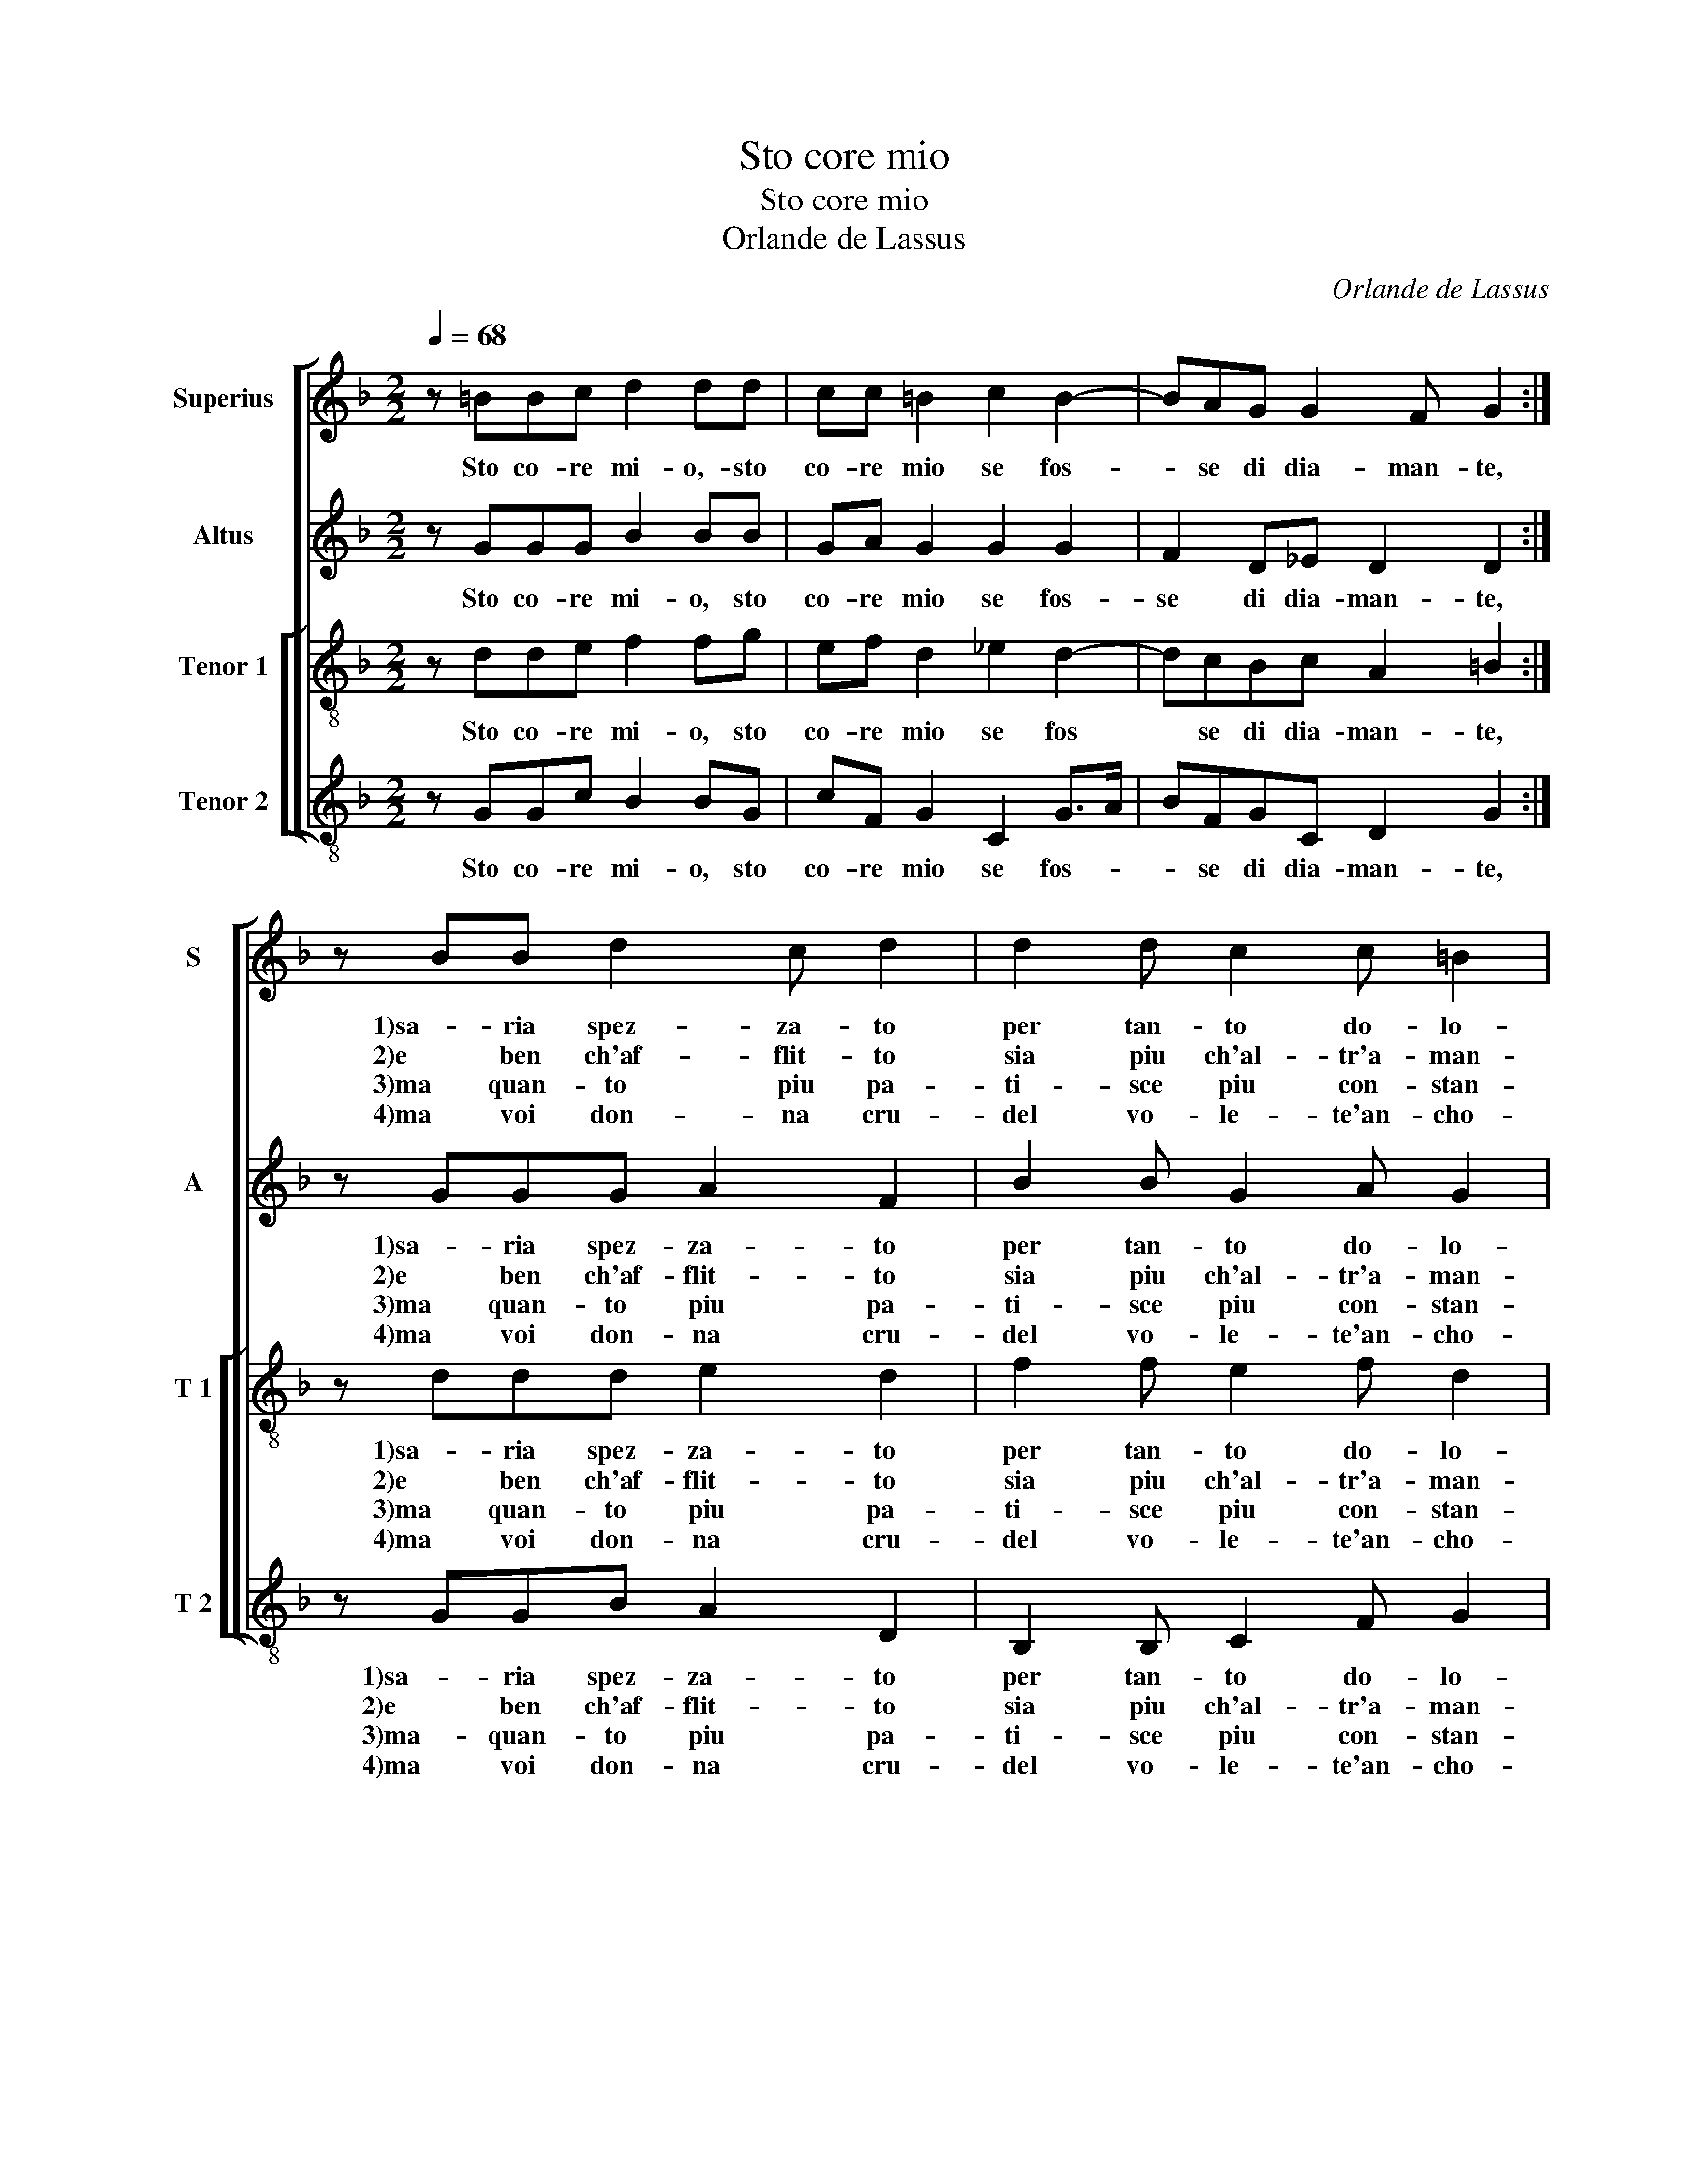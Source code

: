 X:1
T:Sto core mio
T:Sto core mio
T:Orlande de Lassus
C:Orlande de Lassus
%%score [ 1 2 [ 3 4 ] ]
L:1/8
Q:1/4=68
M:2/2
K:F
V:1 treble nm="Superius" snm="S"
V:2 treble nm="Altus" snm="A"
V:3 treble-8 nm="Tenor 1" snm="T 1"
V:4 treble-8 nm="Tenor 2" snm="T 2"
V:1
 z =BBc d2 dd | cc =B2 c2 B2- | BAG G2 F G2 :| z BB d2 c d2 | d2 d c2 c =B2 | c4 z ccc | %6
w: Sto co- re mi- o,- sto|co- re mio se fos-|* se di dia- man- te,|1)sa- ria spez- za- to|per tan- to do- lo-|re, quan- to ne|
w: ||||||
w: |||2)e ben ch'af- flit- to|sia piu ch'al- tr'a- man-|te, ten- ga do-|
w: |||3)ma quan- to piu pa-|ti- sce piu con- stan-|te, so- fre'il do-|
w: ||||||
w: |||4)ma voi don- na cru-|del vo- le- te'an- cho-|ra, par ma- gior|
 B2 Ad cc=Bd | ^c2 d2 =B =c2 B | c4 z ccc | B2 Ad cc=Bd | ^c2 d2 =B =c2 B | c8 |] %12
w: pro- ve, quan- to ne pro- v'et|sent' a tut- te l'ho-|re, quan- to ne|pro- ve, quan- to ne pro- v'et|sent' a tut- te l'ho-|re.|
w: * * * scon * * *||||||
w: len- te- e con- so- la- te'il|co- * * * *|re, pur non la|man- ca spir- to ve vi- *|go- * * * *|re.|
w: lor,- so- fre'il do- lor se ben|ma- * gio- * *|re, di quel ch'io|pro- v'e sen- tia tut- te ll'ho-||re.|
w: se- gno di mia fe- de'ogn- ho-||ra, ve- der- mi|tor- men- tar pri- ma ch'io mo-||ra.|
w: ||||||
V:2
 z GGG B2 BB | GA G2 G2 G2 | F2 D_E D2 D2 :| z GGG A2 F2 | B2 B G2 A G2 | E2 z E AA G2- | %6
w: Sto co- re mi- o, sto|co- re mio se fos-|se di dia- man- te,|1)sa- ria spez- za- to|per tan- to do- lo-|re, quan- to ne pro-|
w: |||2)e ben ch'af- flit- to|sia piu ch'al- tr'a- man-|te, ten- ga do- len-|
w: |||3)ma quan- to piu pa-|ti- sce piu con- stan-|te, so- fre'il do- lor|
w: ||||||
w: |||4)ma voi don- na cru-|del vo- le- te'an- cho-|ra, par ma- gior se-|
 G2 DA AGGG | A2 A2 GF G2 | E2 z E AA G2- | G2 DA AGGG | A2 A2 GF G2 | G8 |] %12
w: * ve, quan- to ne pro- v'et|sent' a tut- te l'ho-|re, quan- to ne pro-|* ve, quan- to ne pro- v'et|sent' a tut- te l'ho-|re.|
w: * te, ten- ga do- len- t'e|scon- so- la- to'il co-|re, pur- non la man-|* ca, pur non la man- ca|spir- to ne vi- go-|re.|
w: * so- fre'il do- lor se ben|fos- se ma- gio- *|re, di quel ch'io pro-|* v'e sen- tia tut- te l'ho-|* re, tut- te l'ho-|re.|
w: * se- gno di mia fe- de'ogn-|hor- * * * *|ra, ve- der- mi tor-|* tor- men- tar pri- ma ch'io|mo- ra, ch'io mo- *|ra.-|
w: ||||||
V:3
 z dde f2 fg | ef d2 _e2 d2- | dcBc A2 =B2 :| z ddd e2 d2 | f2 f e2 f d2 | c2 g2 ff e2 | %6
w: Sto co- re mi- o, sto|co- re mio se fos|* se di dia- man- te,|1)sa- ria spez- za- to|per tan- to do- lo-|re, quan- to ne pro-|
w: |||2)e ben ch'af- flit- to|sia piu ch'al- tr'a- man-|te, ten- ga do- len-|
w: |||3)ma quan- to piu pa-|ti- sce piu con- stan-|te, so- fre'il do- lor|
w: ||||||
w: |||4)ma voi don- na cru-|del vo- le- te'an- cho-|ra, per ma- gior se|
 d2 f2 eedd | e2 f2 dc d2 | c2 g2 ff e2 | d2 f2 eedd | e2 f2 dc d2 | e8 |] %12
w: ve, quan- to ne pro- v'et|sent' a tut- te l'ho-|re, quan- to ne pro-|ve, quan- to ne pro- v'et|sent' a tut- te l'ho-|re.|
w: te, ten- ga do- len- t'e|scon- so- la- to'il co-|re, pur non la man-|ca, pur non la man- ca|spir- to ne vi- go-|re.|
w: so- fre'l do- lor, se ben|fos- se ma- gio- *|re, di quel ch'io pro-|v'e sen- tia tut- te l'ho-|* re, tut- te l'ho-|re.|
w: gno di mia fe- d'ogn- ho-||ra, ve- der- mi tor-||||
w: |||men- tar pri- ma ch'io mo-||ra.|
V:4
 z GGc B2 BG | cF G2 C2 G>A | BFGC D2 G2 :| z GGB A2 D2 | B,2 B, C2 F G2 | C2 C2 FF c2 | %6
w: Sto co- re mi- o, sto|co- re mio se fos- *|* se di dia- man- te,|1)sa- ria spez- za- to|per tan- to do- lo-|re, quan- to ne pro-|
w: |||2)e ben ch'af- flit- to|sia piu ch'al- tr'a- man-|te, ten- ga do- len-|
w: |||3)ma- quan- to piu pa-|ti- sce piu con- stan-|te, so- fre'il do- lor|
w: |||4)ma voi don- na cru-|del vo- le- te'an- cho-|ra, per ma- gior se-|
 G2 z D AcGB |"^-natural" A2 D2 GA G2 | C2 C2 FF c2 |"^-natural" G2 z D AcGB | A2 D2 GA G2 | C8 |] %12
w: ve, quan- to ne pro- v'et|sent' a tut- te l'ho-|re, quan- to ne pro-|ve, quan- to ne pro- v'et|sent' a tut- te l'ho-|re.|
w: te, ten- ga do- len- t'e|scon- so- la- to'il co-|re, pur non la man-|ca, pur non la man- ca|spir- to ne vi- go-|re.|
w: se se ben fos- se ma-|gio- * * * *|re, di quel ch'io pro-|v'e sen- tia tut- te l'ho-||re.|
w: gno di mi- a fe- de''ogn-|hor- ra, fe- de'ogn- hor-|ra, ve- der- mi tor-|men- tar- pri- ma ch'io mo-||ra.|

